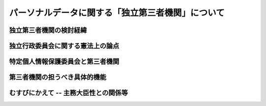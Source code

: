 ==================================================
パーソナルデータに関する「独立第三者機関」について
==================================================


独立第三者機関の検討経緯
========================

独立行政委員会に関する憲法上の論点
==================================

特定個人情報保護委員会と第三者機関
==================================

第三者機関の担うべき具体的機能
==============================

むすびにかえて -- 主務大臣性との関係等
======================================

